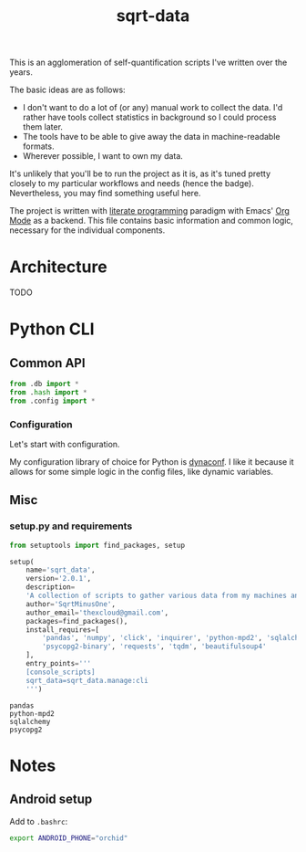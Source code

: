 #+TITLE: sqrt-data
#+PROPERTY: header-args:python :comments link
#+HUGO_ALIASES: /sqrt-data

[[https://forthebadge.com/images/badges/works-on-my-machine.svg]]

This is an agglomeration of self-quantification scripts I've written over the years.

The basic ideas are as follows:
- I don't want to do a lot of (or any) manual work to collect the data. I'd rather have tools collect statistics in background so I could process them later.
- The tools have to be able to give away the data in machine-readable formats.
- Wherever possible, I want to own my data.

It's unlikely that you'll be to run the project as it is, as it's tuned pretty closely to my particular workflows and needs (hence the badge). Nevertheless, you may find something useful here.

The project is written with [[https://en.wikipedia.org/wiki/Literate_programming][literate programming]] paradigm with Emacs' [[https://orgmode.org/worg/org-contrib/babel/intro.html][Org Mode]] as a backend. This file contains basic information and common logic, necessary for the individual components.

* Architecture
TODO

* Python CLI
** Common API
#+begin_src python :tangle sqrt_data/api/__init__.py
from .db import *
from .hash import *
from .config import *
#+end_src

*** Configuration
Let's start with configuration.

My configuration library of choice for Python is [[https://github.com/rochacbruno/dynaconf][dynaconf]]. I like it because it allows for some simple logic in the config files, like dynamic variables.

** Misc
*** setup.py and requirements
#+begin_src python :tangle setup.py
from setuptools import find_packages, setup

setup(
    name='sqrt_data',
    version='2.0.1',
    description=
    'A collection of scripts to gather various data from my machines and store it on my VPS',
    author='SqrtMinusOne',
    author_email='thexcloud@gmail.com',
    packages=find_packages(),
    install_requires=[
        'pandas', 'numpy', 'click', 'inquirer', 'python-mpd2', 'sqlalchemy',
        'psycopg2-binary', 'requests', 'tqdm', 'beautifulsoup4'
    ],
    entry_points='''
    [console_scripts]
    sqrt_data=sqrt_data.manage:cli
    ''')
#+end_src

#+begin_src text :tangle requirements.txt
pandas
python-mpd2
sqlalchemy
psycopg2
#+end_src
* Notes
** Android setup
Add to =.bashrc=:
#+begin_src bash
export ANDROID_PHONE="orchid"
#+end_src
